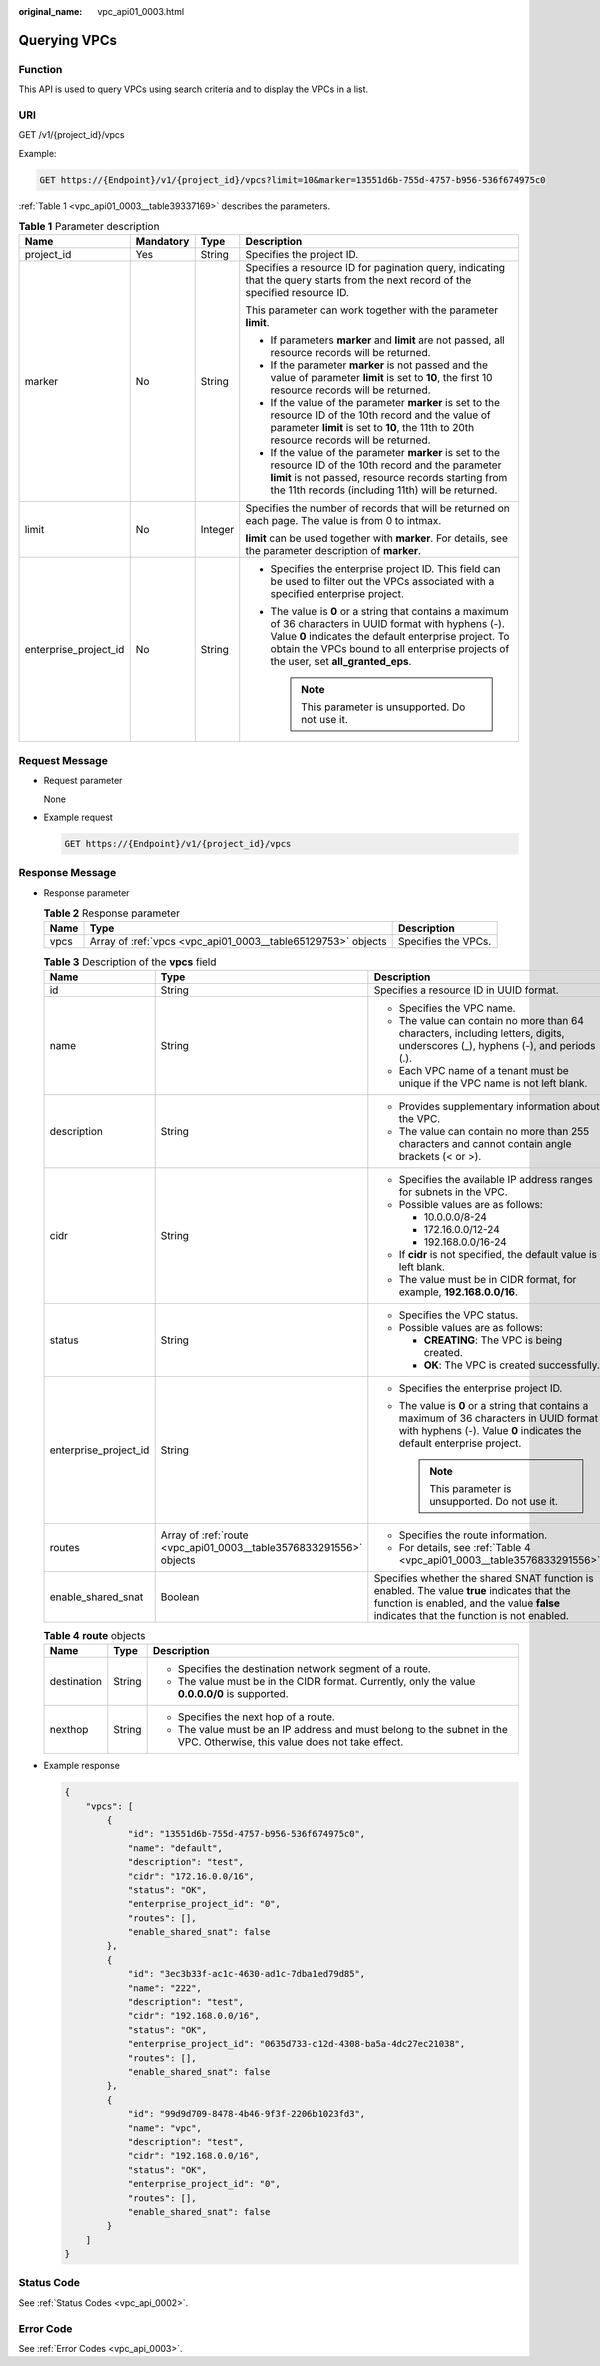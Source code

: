 :original_name: vpc_api01_0003.html

.. _vpc_api01_0003:

Querying VPCs
=============

Function
--------

This API is used to query VPCs using search criteria and to display the VPCs in a list.

URI
---

GET /v1/{project_id}/vpcs

Example:

.. code-block:: text

   GET https://{Endpoint}/v1/{project_id}/vpcs?limit=10&marker=13551d6b-755d-4757-b956-536f674975c0

:ref:`Table 1 <vpc_api01_0003__table39337169>` describes the parameters.

.. _vpc_api01_0003__table39337169:

.. table:: **Table 1** Parameter description

   +-----------------------+-----------------+-----------------+-------------------------------------------------------------------------------------------------------------------------------------------------------------------------------------------------------------------------------------------------------------+
   | Name                  | Mandatory       | Type            | Description                                                                                                                                                                                                                                                 |
   +=======================+=================+=================+=============================================================================================================================================================================================================================================================+
   | project_id            | Yes             | String          | Specifies the project ID.                                                                                                                                                                                                                                   |
   +-----------------------+-----------------+-----------------+-------------------------------------------------------------------------------------------------------------------------------------------------------------------------------------------------------------------------------------------------------------+
   | marker                | No              | String          | Specifies a resource ID for pagination query, indicating that the query starts from the next record of the specified resource ID.                                                                                                                           |
   |                       |                 |                 |                                                                                                                                                                                                                                                             |
   |                       |                 |                 | This parameter can work together with the parameter **limit**.                                                                                                                                                                                              |
   |                       |                 |                 |                                                                                                                                                                                                                                                             |
   |                       |                 |                 | -  If parameters **marker** and **limit** are not passed, all resource records will be returned.                                                                                                                                                            |
   |                       |                 |                 | -  If the parameter **marker** is not passed and the value of parameter **limit** is set to **10**, the first 10 resource records will be returned.                                                                                                         |
   |                       |                 |                 | -  If the value of the parameter **marker** is set to the resource ID of the 10th record and the value of parameter **limit** is set to **10**, the 11th to 20th resource records will be returned.                                                         |
   |                       |                 |                 | -  If the value of the parameter **marker** is set to the resource ID of the 10th record and the parameter **limit** is not passed, resource records starting from the 11th records (including 11th) will be returned.                                      |
   +-----------------------+-----------------+-----------------+-------------------------------------------------------------------------------------------------------------------------------------------------------------------------------------------------------------------------------------------------------------+
   | limit                 | No              | Integer         | Specifies the number of records that will be returned on each page. The value is from 0 to intmax.                                                                                                                                                          |
   |                       |                 |                 |                                                                                                                                                                                                                                                             |
   |                       |                 |                 | **limit** can be used together with **marker**. For details, see the parameter description of **marker**.                                                                                                                                                   |
   +-----------------------+-----------------+-----------------+-------------------------------------------------------------------------------------------------------------------------------------------------------------------------------------------------------------------------------------------------------------+
   | enterprise_project_id | No              | String          | -  Specifies the enterprise project ID. This field can be used to filter out the VPCs associated with a specified enterprise project.                                                                                                                       |
   |                       |                 |                 | -  The value is **0** or a string that contains a maximum of 36 characters in UUID format with hyphens (-). Value **0** indicates the default enterprise project. To obtain the VPCs bound to all enterprise projects of the user, set **all_granted_eps**. |
   |                       |                 |                 |                                                                                                                                                                                                                                                             |
   |                       |                 |                 |    .. note::                                                                                                                                                                                                                                                |
   |                       |                 |                 |                                                                                                                                                                                                                                                             |
   |                       |                 |                 |       This parameter is unsupported. Do not use it.                                                                                                                                                                                                         |
   +-----------------------+-----------------+-----------------+-------------------------------------------------------------------------------------------------------------------------------------------------------------------------------------------------------------------------------------------------------------+

Request Message
---------------

-  Request parameter

   None

-  Example request

   .. code-block:: text

      GET https://{Endpoint}/v1/{project_id}/vpcs

Response Message
----------------

-  Response parameter

   .. table:: **Table 2** Response parameter

      +------+--------------------------------------------------------------+---------------------+
      | Name | Type                                                         | Description         |
      +======+==============================================================+=====================+
      | vpcs | Array of :ref:`vpcs <vpc_api01_0003__table65129753>` objects | Specifies the VPCs. |
      +------+--------------------------------------------------------------+---------------------+

   .. _vpc_api01_0003__table65129753:

   .. table:: **Table 3** Description of the **vpcs** field

      +-----------------------+--------------------------------------------------------------------+---------------------------------------------------------------------------------------------------------------------------------------------------------------------------------------+
      | Name                  | Type                                                               | Description                                                                                                                                                                           |
      +=======================+====================================================================+=======================================================================================================================================================================================+
      | id                    | String                                                             | Specifies a resource ID in UUID format.                                                                                                                                               |
      +-----------------------+--------------------------------------------------------------------+---------------------------------------------------------------------------------------------------------------------------------------------------------------------------------------+
      | name                  | String                                                             | -  Specifies the VPC name.                                                                                                                                                            |
      |                       |                                                                    | -  The value can contain no more than 64 characters, including letters, digits, underscores (_), hyphens (-), and periods (.).                                                        |
      |                       |                                                                    | -  Each VPC name of a tenant must be unique if the VPC name is not left blank.                                                                                                        |
      +-----------------------+--------------------------------------------------------------------+---------------------------------------------------------------------------------------------------------------------------------------------------------------------------------------+
      | description           | String                                                             | -  Provides supplementary information about the VPC.                                                                                                                                  |
      |                       |                                                                    | -  The value can contain no more than 255 characters and cannot contain angle brackets (< or >).                                                                                      |
      +-----------------------+--------------------------------------------------------------------+---------------------------------------------------------------------------------------------------------------------------------------------------------------------------------------+
      | cidr                  | String                                                             | -  Specifies the available IP address ranges for subnets in the VPC.                                                                                                                  |
      |                       |                                                                    | -  Possible values are as follows:                                                                                                                                                    |
      |                       |                                                                    |                                                                                                                                                                                       |
      |                       |                                                                    |    -  10.0.0.0/8-24                                                                                                                                                                   |
      |                       |                                                                    |    -  172.16.0.0/12-24                                                                                                                                                                |
      |                       |                                                                    |    -  192.168.0.0/16-24                                                                                                                                                               |
      |                       |                                                                    |                                                                                                                                                                                       |
      |                       |                                                                    | -  If **cidr** is not specified, the default value is left blank.                                                                                                                     |
      |                       |                                                                    | -  The value must be in CIDR format, for example, **192.168.0.0/16**.                                                                                                                 |
      +-----------------------+--------------------------------------------------------------------+---------------------------------------------------------------------------------------------------------------------------------------------------------------------------------------+
      | status                | String                                                             | -  Specifies the VPC status.                                                                                                                                                          |
      |                       |                                                                    | -  Possible values are as follows:                                                                                                                                                    |
      |                       |                                                                    |                                                                                                                                                                                       |
      |                       |                                                                    |    -  **CREATING**: The VPC is being created.                                                                                                                                         |
      |                       |                                                                    |    -  **OK**: The VPC is created successfully.                                                                                                                                        |
      +-----------------------+--------------------------------------------------------------------+---------------------------------------------------------------------------------------------------------------------------------------------------------------------------------------+
      | enterprise_project_id | String                                                             | -  Specifies the enterprise project ID.                                                                                                                                               |
      |                       |                                                                    | -  The value is **0** or a string that contains a maximum of 36 characters in UUID format with hyphens (-). Value **0** indicates the default enterprise project.                     |
      |                       |                                                                    |                                                                                                                                                                                       |
      |                       |                                                                    |    .. note::                                                                                                                                                                          |
      |                       |                                                                    |                                                                                                                                                                                       |
      |                       |                                                                    |       This parameter is unsupported. Do not use it.                                                                                                                                   |
      +-----------------------+--------------------------------------------------------------------+---------------------------------------------------------------------------------------------------------------------------------------------------------------------------------------+
      | routes                | Array of :ref:`route <vpc_api01_0003__table3576833291556>` objects | -  Specifies the route information.                                                                                                                                                   |
      |                       |                                                                    | -  For details, see :ref:`Table 4 <vpc_api01_0003__table3576833291556>`.                                                                                                              |
      +-----------------------+--------------------------------------------------------------------+---------------------------------------------------------------------------------------------------------------------------------------------------------------------------------------+
      | enable_shared_snat    | Boolean                                                            | Specifies whether the shared SNAT function is enabled. The value **true** indicates that the function is enabled, and the value **false** indicates that the function is not enabled. |
      +-----------------------+--------------------------------------------------------------------+---------------------------------------------------------------------------------------------------------------------------------------------------------------------------------------+

   .. _vpc_api01_0003__table3576833291556:

   .. table:: **Table 4** **route** objects

      +-----------------------+-----------------------+--------------------------------------------------------------------------------------------------------------------------+
      | Name                  | Type                  | Description                                                                                                              |
      +=======================+=======================+==========================================================================================================================+
      | destination           | String                | -  Specifies the destination network segment of a route.                                                                 |
      |                       |                       | -  The value must be in the CIDR format. Currently, only the value **0.0.0.0/0** is supported.                           |
      +-----------------------+-----------------------+--------------------------------------------------------------------------------------------------------------------------+
      | nexthop               | String                | -  Specifies the next hop of a route.                                                                                    |
      |                       |                       | -  The value must be an IP address and must belong to the subnet in the VPC. Otherwise, this value does not take effect. |
      +-----------------------+-----------------------+--------------------------------------------------------------------------------------------------------------------------+

-  Example response

   .. code-block::

      {
          "vpcs": [
              {
                  "id": "13551d6b-755d-4757-b956-536f674975c0",
                  "name": "default",
                  "description": "test",
                  "cidr": "172.16.0.0/16",
                  "status": "OK",
                  "enterprise_project_id": "0",
                  "routes": [],
                  "enable_shared_snat": false
              },
              {
                  "id": "3ec3b33f-ac1c-4630-ad1c-7dba1ed79d85",
                  "name": "222",
                  "description": "test",
                  "cidr": "192.168.0.0/16",
                  "status": "OK",
                  "enterprise_project_id": "0635d733-c12d-4308-ba5a-4dc27ec21038",
                  "routes": [],
                  "enable_shared_snat": false
              },
              {
                  "id": "99d9d709-8478-4b46-9f3f-2206b1023fd3",
                  "name": "vpc",
                  "description": "test",
                  "cidr": "192.168.0.0/16",
                  "status": "OK",
                  "enterprise_project_id": "0",
                  "routes": [],
                  "enable_shared_snat": false
              }
          ]
      }

Status Code
-----------

See :ref:`Status Codes <vpc_api_0002>`.

Error Code
----------

See :ref:`Error Codes <vpc_api_0003>`.
